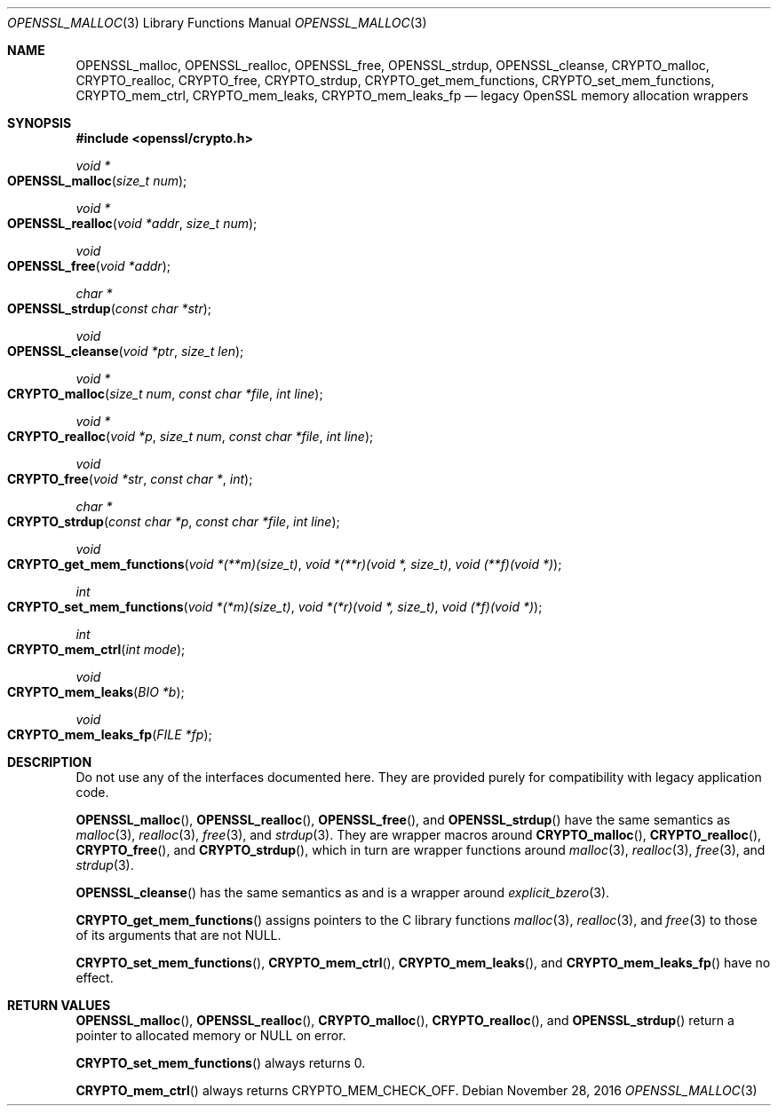 .\"	$OpenBSD: OPENSSL_malloc.3,v 1.1 2016/11/28 16:33:48 schwarze Exp $
.\"
.\" Copyright (c) 2016 Ingo Schwarze <schwarze@openbsd.org>
.\"
.\" Permission to use, copy, modify, and distribute this software for any
.\" purpose with or without fee is hereby granted, provided that the above
.\" copyright notice and this permission notice appear in all copies.
.\"
.\" THE SOFTWARE IS PROVIDED "AS IS" AND THE AUTHOR DISCLAIMS ALL WARRANTIES
.\" WITH REGARD TO THIS SOFTWARE INCLUDING ALL IMPLIED WARRANTIES OF
.\" MERCHANTABILITY AND FITNESS. IN NO EVENT SHALL THE AUTHOR BE LIABLE FOR
.\" ANY SPECIAL, DIRECT, INDIRECT, OR CONSEQUENTIAL DAMAGES OR ANY DAMAGES
.\" WHATSOEVER RESULTING FROM LOSS OF USE, DATA OR PROFITS, WHETHER IN AN
.\" ACTION OF CONTRACT, NEGLIGENCE OR OTHER TORTIOUS ACTION, ARISING OUT OF
.\" OR IN CONNECTION WITH THE USE OR PERFORMANCE OF THIS SOFTWARE.
.\"
.Dd $Mdocdate: November 28 2016 $
.Dt OPENSSL_MALLOC 3
.Os
.Sh NAME
.Nm OPENSSL_malloc ,
.Nm OPENSSL_realloc ,
.Nm OPENSSL_free ,
.Nm OPENSSL_strdup ,
.Nm OPENSSL_cleanse ,
.Nm CRYPTO_malloc ,
.Nm CRYPTO_realloc ,
.Nm CRYPTO_free ,
.Nm CRYPTO_strdup ,
.Nm CRYPTO_get_mem_functions ,
.Nm CRYPTO_set_mem_functions ,
.Nm CRYPTO_mem_ctrl ,
.Nm CRYPTO_mem_leaks ,
.Nm CRYPTO_mem_leaks_fp
.Nd legacy OpenSSL memory allocation wrappers
.Sh SYNOPSIS
.In openssl/crypto.h
.Ft void *
.Fo OPENSSL_malloc
.Fa "size_t num"
.Fc
.Ft void *
.Fo OPENSSL_realloc
.Fa "void *addr"
.Fa "size_t num"
.Fc
.Ft void
.Fo OPENSSL_free
.Fa "void *addr"
.Fc
.Ft char *
.Fo OPENSSL_strdup
.Fa "const char *str"
.Fc
.Ft void
.Fo OPENSSL_cleanse
.Fa "void *ptr"
.Fa "size_t len"
.Fc
.Ft void *
.Fo CRYPTO_malloc
.Fa "size_t num"
.Fa "const char *file"
.Fa "int line"
.Fc
.Ft void *
.Fo CRYPTO_realloc
.Fa "void *p"
.Fa "size_t num"
.Fa "const char *file"
.Fa "int line"
.Fc
.Ft void
.Fo CRYPTO_free
.Fa "void *str"
.Fa "const char *"
.Fa int
.Fc
.Ft char *
.Fo CRYPTO_strdup
.Fa "const char *p"
.Fa "const char *file"
.Fa "int line"
.Fc
.Ft void
.Fo CRYPTO_get_mem_functions
.Fa "void *(**m)(size_t)"
.Fa "void *(**r)(void *, size_t)"
.Fa "void (**f)(void *)"
.Fc
.Ft int
.Fo CRYPTO_set_mem_functions
.Fa "void *(*m)(size_t)"
.Fa "void *(*r)(void *, size_t)"
.Fa "void (*f)(void *)"
.Fc
.Ft int
.Fo CRYPTO_mem_ctrl
.Fa "int mode"
.Fc
.Ft void
.Fo CRYPTO_mem_leaks
.Fa "BIO *b"
.Fc
.Ft void
.Fo CRYPTO_mem_leaks_fp
.Fa "FILE *fp"
.Fc
.Sh DESCRIPTION
Do not use any of the interfaces documented here.
They are provided purely for compatibility with legacy application code.
.Pp
.Fn OPENSSL_malloc ,
.Fn OPENSSL_realloc ,
.Fn OPENSSL_free ,
and
.Fn OPENSSL_strdup
have the same semantics as
.Xr malloc 3 ,
.Xr realloc 3 ,
.Xr free 3 ,
and
.Xr strdup 3 .
They are wrapper macros around
.Fn CRYPTO_malloc ,
.Fn CRYPTO_realloc ,
.Fn CRYPTO_free ,
and
.Fn CRYPTO_strdup ,
which in turn are wrapper functions around
.Xr malloc 3 ,
.Xr realloc 3 ,
.Xr free 3 ,
and
.Xr strdup 3 .
.Pp
.Fn OPENSSL_cleanse
has the same semantics as and is a wrapper around
.Xr explicit_bzero 3 .
.Pp
.Fn CRYPTO_get_mem_functions
assigns pointers to the C library functions
.Xr malloc 3 ,
.Xr realloc 3 ,
and
.Xr free 3
to those of its arguments that are not
.Dv NULL.
.Pp
.Fn CRYPTO_set_mem_functions ,
.Fn CRYPTO_mem_ctrl ,
.Fn CRYPTO_mem_leaks ,
and
.Fn CRYPTO_mem_leaks_fp
have no effect.
.Sh RETURN VALUES
.Fn OPENSSL_malloc ,
.Fn OPENSSL_realloc ,
.Fn CRYPTO_malloc ,
.Fn CRYPTO_realloc ,
and
.Fn OPENSSL_strdup
return a pointer to allocated memory or
.Dv NULL
on error.
.Pp
.Fn CRYPTO_set_mem_functions
always returns 0.
.Pp
.Fn CRYPTO_mem_ctrl
always returns
.Dv CRYPTO_MEM_CHECK_OFF .
